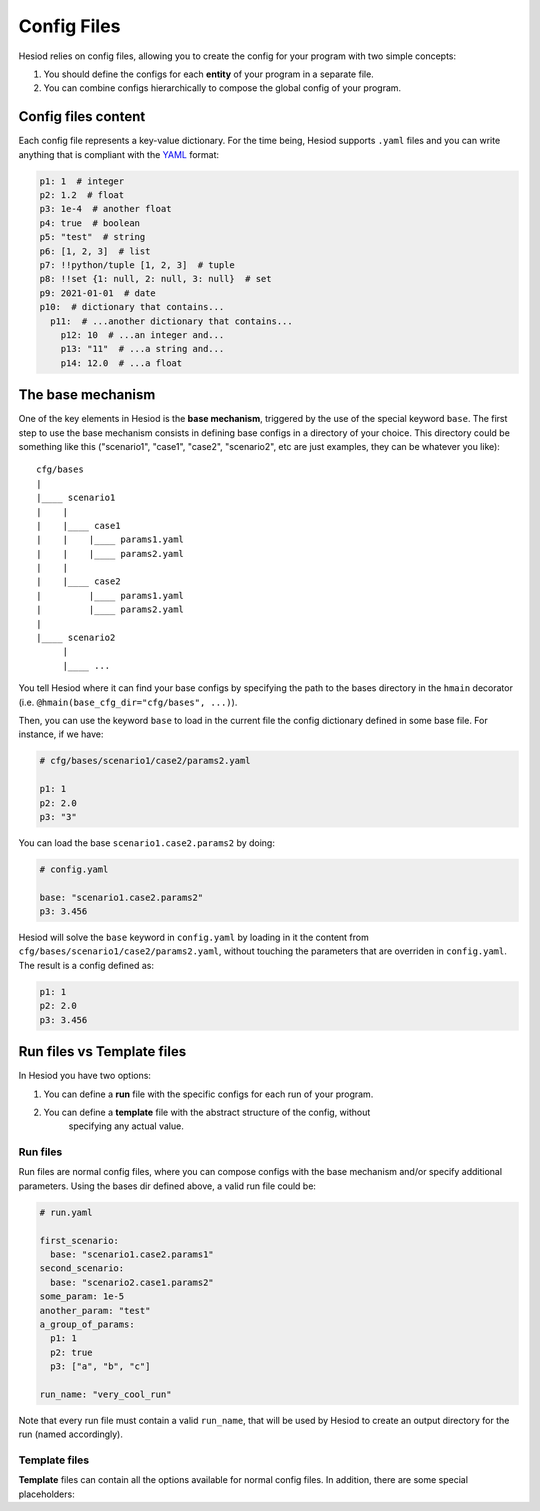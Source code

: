 ############
Config Files
############

Hesiod relies on config files, allowing you to create the config for your program with two simple
concepts:

1. You should define the configs for each **entity** of your program in a separate file.
2. You can combine configs hierarchically to compose the global config of your program.

********************
Config files content
********************

Each config file represents a key-value dictionary. For the time being, Hesiod supports ``.yaml``
files and you can write anything that is compliant with the `YAML <https://yaml.org/>`_ format:

.. code-block:: yaml

    p1: 1  # integer
    p2: 1.2  # float
    p3: 1e-4  # another float
    p4: true  # boolean
    p5: "test"  # string
    p6: [1, 2, 3]  # list
    p7: !!python/tuple [1, 2, 3]  # tuple
    p8: !!set {1: null, 2: null, 3: null}  # set
    p9: 2021-01-01  # date
    p10:  # dictionary that contains...
      p11:  # ...another dictionary that contains...
        p12: 10  # ...an integer and...
        p13: "11"  # ...a string and...
        p14: 12.0  # ...a float


******************
The base mechanism
******************
.. _base-mechanism:

One of the key elements in Hesiod is the **base mechanism**, triggered by the use of
the special keyword ``base``. The first step to use the base mechanism consists in defining base
configs in a directory of your choice. This directory could be something like this ("scenario1",
"case1", "case2", "scenario2", etc are just examples, they can be whatever you like)::

    cfg/bases
    |
    |____ scenario1
    |    |
    |    |____ case1
    |    |    |____ params1.yaml
    |    |    |____ params2.yaml
    |    |
    |    |____ case2
    |         |____ params1.yaml
    |         |____ params2.yaml
    |
    |____ scenario2
         |
         |____ ...

You tell Hesiod where it can find your base configs by specifying the path to the
bases directory in the ``hmain`` decorator (i.e. ``@hmain(base_cfg_dir="cfg/bases", ...)``).

Then, you can use the keyword ``base`` to load in the current file the config dictionary defined in
some base file. For instance, if we have:

.. code-block:: yaml

    # cfg/bases/scenario1/case2/params2.yaml

    p1: 1
    p2: 2.0
    p3: "3"

You can load the base ``scenario1.case2.params2`` by doing:

.. code-block:: yaml

    # config.yaml

    base: "scenario1.case2.params2"
    p3: 3.456

Hesiod will solve the ``base`` keyword in ``config.yaml`` by loading in it the content from
``cfg/bases/scenario1/case2/params2.yaml``, without touching the parameters that are overriden in
``config.yaml``. The result is a config defined as:

.. code-block:: yaml

    p1: 1
    p2: 2.0
    p3: 3.456

***************************
Run files vs Template files
***************************

In Hesiod you have two options:

1. You can define a **run** file with the specific configs for each run of your program.
2. You can define a **template** file with the abstract structure of the config, without
    specifying any actual value.

Run files
=========

Run files are normal config files, where you can compose configs with the base mechanism and/or
specify additional parameters. Using the bases dir defined above, a valid run file could be:

.. code-block:: yaml

    # run.yaml

    first_scenario:
      base: "scenario1.case2.params1"
    second_scenario:
      base: "scenario2.case1.params2"
    some_param: 1e-5
    another_param: "test"
    a_group_of_params:
      p1: 1
      p2: true
      p3: ["a", "b", "c"]

    run_name: "very_cool_run"

Note that every run file must contain a valid ``run_name``, that will be used by Hesiod to create
an output directory for the run (named accordingly).

Template files
==============

**Template** files can contain all the options available for normal config files. In addition,
there are some special placeholders:

.. list-table::
    :widths: 20 80
    :header-rows: 1

    * - Placeholder
      - Description
      - The user will select one of the base configs (i.e. ``.yaml`` files) 
    * - ``@BASE(key)``
      
        available in the path specified by ``key``. The key can represent a
        
        complete path with the notation ``dir.subdir.subsubdir`` etc.
    * - ``@OPTIONS(opt1;opt2;opt3;...)``
      - The user will select one of the given options.
    * - ``@BOOL(true)``
    
        ``@BOOL(false)``
      - The user will select between `TRUE` and `FALSE`,
      
        with the default set as specified.
    * - ``@FILE``
    
        ``@FILE(path/to/default)``
      - The user will select a file starting either from
      
        the current directory or from a default path.
    * - ``@DATE``
        
        ``@DATE(today)``
        
        ``@DATE(YYYY-MM-DD)``
      - The user will select a date, starting from today or from a default date.
